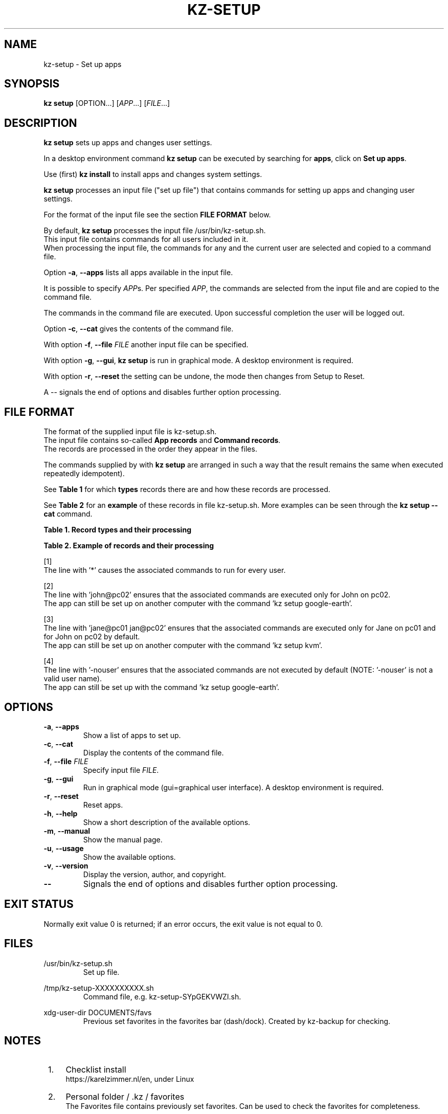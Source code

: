 .\"############################################################################
.\"# SPDX-FileComment: Man page for kz-setup
.\"#
.\"# SPDX-FileCopyrightText: Karel Zimmer <info@karelzimmer.nl>
.\"# SPDX-License-Identifier: CC0-1.0
.\"############################################################################
.\"
.TH "KZ-SETUP" "1" "4.2.1" "KZ" "Kz Manual"
.\"
.\"
.SH NAME
kz-setup \- Set up apps
.\"
.\"
.SH SYNOPSIS
.B kz setup
[OPTION...] [\fIAPP\fR...] [\fIFILE\fR...]
.\"
.\"
.SH DESCRIPTION
\fBkz setup\fR sets up apps and changes user settings.
.sp
In a desktop environment command \fBkz setup\fR can be executed by searching
for \fBapps\fR, click on \fBSet up apps\fR.
.sp
Use (first) \fBkz install\fR to install apps and changes system settings.
.sp
\fBkz setup\fR processes an input file ("set up file") that contains
commands for setting up apps and changing user settings.
.sp
For the format of the input file see the section \fBFILE FORMAT\fR below.
.sp
By default, \fBkz setup\fR processes the input file /usr/bin/kz-setup.sh.
.br
This input file contains commands for all users included in it.
.br
When processing the input file, the commands for any and the current user are
selected and copied to a command file.
.sp
Option \fB-a\fR, \fB--apps\fR lists all apps available in the input file.
.sp
It is possible to specify \fIAPP\fRs. Per specified \fIAPP\fR, the commands are
selected from the input file and are copied to the command
file.
.sp
The commands in the command file are executed.
Upon successful completion the user will be logged out.
.sp
Option \fB-c\fR, \fB--cat\fR gives the contents of the command file.
.sp
With option \fB-f\fR, \fB--file\fR \fIFILE\fR another input file can be
specified.
.sp
With option \fB-g\fR, \fB--gui\fR, \fBkz setup\fR is run in graphical mode. A
desktop environment is required.
.sp
With option \fB-r\fR, \fB--reset\fR the setting can be undone, the mode then
changes from Setup to Reset.
.sp
A -- signals the end of options and disables further option processing.
.\"
.\"
.SH FILE FORMAT
The format of the supplied input file is kz-setup.sh.
.br
The input file contains so-called \fBApp records\fR and \fBCommand records\fR.
.br
The records are processed in the order they appear in the files.
.sp
The commands supplied by with \fBkz setup\fR are arranged in such a way that
the result remains the same when executed repeatedly idempotent).
.sp
See \fBTable 1\fR for which \fBtypes\fR records there are and how these records
are processed.
.sp
See \fBTable 2\fR for an \fBexample\fR of these records in file
kz-setup.sh.
More examples can be seen through the \fBkz setup --cat\fR command.
.sp
.sp
.B Table 1. Record types and their processing
.TS
allbox tab(:);
lb | lb.
T{
Record
T}:T{
Description
T}
.T&
l | l
l | l
l | l
l | l.
T{
# Setup APP for USER...
T}:T{
Set up APP for USERs (\fBApp record\fR)
T}
T{
Command
T}:T{
Setup command (one or more \fBCommand records\fR)
T}
T{
# Reset APP for USER...
T}:T{
Reset APP for USERs (\fBApp record\fR for option reset)
T}
T{
Command
T}:T{
Reset command (one or more \fBCommand records\fR)
T}
.TE
.sp
.sp
.B Table 2. Example of records and their processing
.TS
box tab(:);
lb | lb.
T{
Record
T}:T{
Description
T}
.T&
- | -
l | l
l | l
l | l
l | l
l | l
l | l
l | l
l | l
l | l
l | l
l | l
l | l.
T{
# Setup google-chrome for *
T}:T{
Set up google-chrome for any user, see [1]
T}
T{
kz-gset --addbef=google-chrome
T}:T{
T}
T{
T}:T{
T}
T{
# Reset google-chrome for *
T}:T{
Reset google-chrome for any user, see [1]
T}
T{
kz-gset --delete=google-chrome
T}:T{
T}
T{
T}:T{
T}
T{
# Setup gnome for john@pc02
T}:T{
Set up gnome only for John, see [2]
T}
T{
gsettings set org.gnome.shell...
T}:T{
T}
T{
T}:T{
T}
T{
# setup kvm for jane@pc01 john@pc02
T}:T{
Set up kvm for Jane and John, see [3]
T}
T{
kz-gset --addaft=virt-manager
T}:T{
T}
T{
T}:T{
T}
T{
# Setup google-earth for -nouser
T}:T{
Do not set up Google Earth by default, see [4]
T}
T{
kz-gset --addaft=google-earth
T}:T{
T}
.TE
.sp
.sp
[1]
.br
The line with '*' causes the associated commands to run for every user.
.sp
[2]
.br
The line with 'john@pc02' ensures that the associated commands are executed
only for John on pc02.
.br
The app can still be set up on another computer with the command 'kz setup goo\
gle-earth'.
.sp
[3]
.br
The line with 'jane@pc01 jan@pc02' ensures that the associated commands are
executed only for Jane on pc01 and for John on pc02 by default.
.br
The app can still be set up on another computer with the command 'kz setup kvm\
'.
.sp
[4]
.br
The line with '-nouser' ensures that the associated commands are not executed
by default (NOTE: '-nouser' is not a valid user name).
.br
The app can still be set up with the command 'kz setup google-earth'.
.\"
.\"
.sp
.SH OPTIONS
.TP
\fB-a\fR, \fB--apps\fR
Show a list of apps to set up.
.TP
\fB-c\fR, \fB--cat\fR
Display the contents of the command file.
.TP
\fB-f\fR, \fB--file\fR \fIFILE\fR
Specify input file \fIFILE\fR.
.TP
\fB-g\fR, \fB--gui\fR
Run in graphical mode (gui=graphical user interface). A desktop environment is
required.
.TP
\fB-r\fR, \fB--reset\fR
Reset apps.
.TP
\fB-h\fR, \fB--help\fR
Show a short description of the available options.
.TP
\fB-m\fR, \fB--manual\fR
Show the manual page.
.TP
\fB-u\fR, \fB--usage\fR
Show the available options.
.TP
\fB-v\fR, \fB--version\fR
Display the version, author, and copyright.
.TP
\fB--\fR
Signals the end of options and disables further option processing.
.\"
.\"
.SH EXIT STATUS
Normally exit value 0 is returned; if an error occurs, the exit value is not
equal to 0.
.\"
.\"
.SH FILES
/usr/bin/kz-setup.sh
.RS
Set up file.
.RE
.sp
/tmp/kz-setup-XXXXXXXXXX.sh
.RS
Command file, e.g. kz-setup-SYpGEKVWZI.sh.
.RE
.sp
xdg-user-dir DOCUMENTS/favs
.RS
Previous set favorites in the favorites bar (dash/dock). Created by kz-backup
for checking.
.RE
.\"
.\"
.SH NOTES
.IP " 1." 4
Checklist install
.RS 4
https://karelzimmer.nl/en, under Linux
.RE
.IP " 2." 4
Personal folder / .kz / favorites
.RS 4
The Favorites file contains previously set favorites.
Can be used to check the favorites for completeness.
.RE
.IP " 3." 4
IaC and Day 1 Operations
.RS 4
\fBkz setup\fR is mainly used for \fBIaC\fR and \fBDay 1 Operations\fR. See
\fBkz\fR(1) for an explanation.
.RE
.\"
.\"
.SH EXAMPLES
.sp
\fBkz setup\fR
.RS
Set everything in the default set up file.
Starter \fBSetup apps\fR is also available for this in a desktop environment.
.RE
.sp
\fBkz setup google-chrome\fR
.RS
Set up Google Chrome.
.RE
.sp
\fBkz setup --reset google-chrome\fR
.RS
Reset Google Chrome.
.RE
.sp
\fBkz setup --cat google-chrome\fR
.RS
Show set up commands for Google Chrome.
.RE
.sp
\fBkz setup --cat --reset google-chrome\fR
.RS
Show reset commands for Google Chrome.
.RE
.\"
.\"
.SH AUTHOR
Written by Karel Zimmer <info@karelzimmer.nl>.
.br
CC0 1.0 Universal <https://creativecommons.org/publicdomain/zero/1.0>.
.\"
.\"
.SH SEE ALSO
\fBkz\fR(1),
\fBkz_common.sh\fR(1),
\fBkz-install\fR(1),
\fBkz-menu\fR(1),
\fBhttps://karelzimmer.nl/en\fR
.\"
.\"
.SH KZ
Part of the \fBkz\fR(1) package, named after its creator, Karel Zimmer.
.\"
.\"
.SH AVAILABILITY
Command \fBkz setup\fR is part of the \fBkz\fR package and is available on
Karel Zimmer's website <https://karelzimmer.nl/en>, under Linux.
